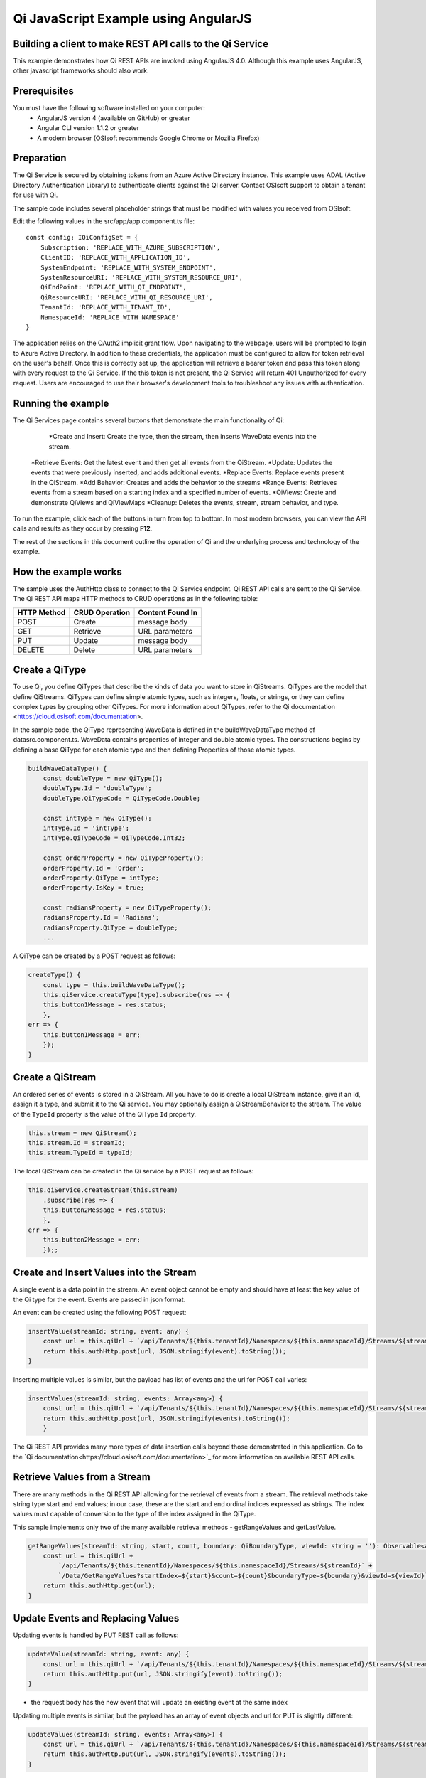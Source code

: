 Qi JavaScript Example using AngularJS
======================================

Building a client to make REST API calls to the Qi Service
----------------------------------------------------------

This example demonstrates how Qi REST APIs are invoked using AngularJS 4.0. Although this example uses AngularJS, other javascript frameworks should also work.


Prerequisites
-------------

You must have the following software installed on your computer:
 - AngularJS version 4 (available on GitHub) or greater
 - Angular CLI version 1.1.2 or greater
 - A modern browser (OSIsoft recommends Google Chrome or Mozilla Firefox)


Preparation
-----------

The Qi Service is secured by obtaining tokens from an Azure Active
Directory instance. This example uses ADAL (Active Directory Authentication Library) 
to authenticate clients against the QI server. Contact OSIsoft support
to obtain a tenant for use with Qi. 

The sample code includes several placeholder strings that must be modified 
with values you received from OSIsoft. 

Edit the following values in the src/app/app.component.ts file:

:: 

    const config: IQiConfigSet = {
        Subscription: 'REPLACE_WITH_AZURE_SUBSCRIPTION',
        ClientID: 'REPLACE_WITH_APPLICATION_ID',
        SystemEndpoint: 'REPLACE_WITH_SYSTEM_ENDPOINT',
        SystemResourceURI: 'REPLACE_WITH_SYSTEM_RESOURCE_URI',
        QiEndPoint: 'REPLACE_WITH_QI_ENDPOINT',
        QiResourceURI: 'REPLACE_WITH_QI_RESOURCE_URI',
        TenantId: 'REPLACE_WITH_TENANT_ID',
        NamespaceId: 'REPLACE_WITH_NAMESPACE'
    } 

The application relies on the OAuth2 implicit grant flow.  Upon navigating to the webpage, users will be prompted to login to Azure Active Directory. 
In addition to these credentials, the application must be configured to allow for token retrieval on the user's behalf.  Once this is 
correctly set up, the application will retrieve a bearer token and pass this token along with every request to the Qi Service.  If the this token
is not present, the Qi Service will return 401 Unauthorized for every request.  Users are encouraged to use their browser's development tools
to troubleshoot any issues with authentication.

Running the example
------------------------------

The Qi Services page contains several buttons that demonstrate the main functionality of Qi:

	*Create and Insert: Create the type, then the stream, then inserts WaveData events into the stream.
    *Retrieve Events: Get the latest event and then get all events from the QiStream.
    *Update: Updates the events that were previously inserted, and adds additional events.
    *Replace Events: Replace events present in the QiStream.
    *Add Behavior: Creates and adds the behavior to the streams
    *Range Events: Retrieves events from a stream based on a starting index and a specified number of events.
    *QiViews: Create and demonstrate QiViews and QiViewMaps
    *Cleanup: Deletes the events, stream, stream behavior, and type.


To run the example, click each of the buttons in turn from top to bottom. In most modern browsers, you can view the API calls and results as they occur by pressing **F12**. 


The rest of the sections in this document outline the operation of Qi and the underlying process and technology of the example.


How the example works
----------------------

The sample uses the AuthHttp class to connect to the Qi Service
endpoint. Qi REST API calls are sent to the Qi Service. The Qi REST API
maps HTTP methods to CRUD operations as in the following table:

+---------------+------------------+--------------------+
| HTTP Method   | CRUD Operation   | Content Found In   |
+===============+==================+====================+
| POST          | Create           | message body       |
+---------------+------------------+--------------------+
| GET           | Retrieve         | URL parameters     |
+---------------+------------------+--------------------+
| PUT           | Update           | message body       |
+---------------+------------------+--------------------+
| DELETE        | Delete           | URL parameters     |
+---------------+------------------+--------------------+


Create a QiType
---------------

To use Qi, you define QiTypes that describe the kinds of data you want
to store in QiStreams. QiTypes are the model that define QiStreams.
QiTypes can define simple atomic types, such as integers, floats, or
strings, or they can define complex types by grouping other QiTypes. For
more information about QiTypes, refer to the Qi
documentation <https://cloud.osisoft.com/documentation>.

In the sample code, the QiType representing WaveData is defined in the buildWaveDataType method of
datasrc.component.ts. WaveData contains properties of integer and double atomic types. 
The constructions begins by defining a base QiType for each atomic type and then defining
Properties of those atomic types.

.. code:: javascript

    buildWaveDataType() {
        const doubleType = new QiType();
        doubleType.Id = 'doubleType';
        doubleType.QiTypeCode = QiTypeCode.Double;

        const intType = new QiType();
        intType.Id = 'intType';
        intType.QiTypeCode = QiTypeCode.Int32;

        const orderProperty = new QiTypeProperty();
        orderProperty.Id = 'Order';
        orderProperty.QiType = intType;
        orderProperty.IsKey = true;

        const radiansProperty = new QiTypeProperty();
        radiansProperty.Id = 'Radians';
        radiansProperty.QiType = doubleType;
        ...

A QiType can be created by a POST request as follows:

.. code:: javascript

    createType() {
        const type = this.buildWaveDataType();
        this.qiService.createType(type).subscribe(res => {
        this.button1Message = res.status;
        },
    err => {
        this.button1Message = err;
        });
    }


Create a QiStream
-----------------

An ordered series of events is stored in a QiStream. All you have to do
is create a local QiStream instance, give it an Id, assign it a type,
and submit it to the Qi service. You may optionally assign a
QiStreamBehavior to the stream. The value of the ``TypeId`` property is
the value of the QiType ``Id`` property.

.. code:: javascript

    this.stream = new QiStream();
    this.stream.Id = streamId;
    this.stream.TypeId = typeId;

The local QiStream can be created in the Qi service by a POST request as
follows:

.. code:: javascript

    this.qiService.createStream(this.stream)
        .subscribe(res => {
        this.button2Message = res.status;
        },
    err => {
        this.button2Message = err;
        });;

Create and Insert Values into the Stream
----------------------------------------

A single event is a data point in the stream. An event object cannot be
empty and should have at least the key value of the Qi type for the
event. Events are passed in json format.

An event can be created using the following POST request:

.. code:: javascript

    insertValue(streamId: string, event: any) {
        const url = this.qiUrl + `/api/Tenants/${this.tenantId}/Namespaces/${this.namespaceId}/Streams/${streamId}/Data/InsertValue`;
        return this.authHttp.post(url, JSON.stringify(event).toString());
    }

Inserting multiple values is similar, but the payload has list of events
and the url for POST call varies:

.. code:: javascript

    insertValues(streamId: string, events: Array<any>) {
        const url = this.qiUrl + `/api/Tenants/${this.tenantId}/Namespaces/${this.namespaceId}/Streams/${streamId}/Data/InsertValues`;
        return this.authHttp.post(url, JSON.stringify(events).toString());
        }

The Qi REST API provides many more types of data insertion calls beyond
those demonstrated in this application. Go to the 
`Qi documentation<https://cloud.osisoft.com/documentation>`_ for more information
on available REST API calls.

Retrieve Values from a Stream
-----------------------------

There are many methods in the Qi REST API allowing for the retrieval of
events from a stream. The retrieval methods take string type start and
end values; in our case, these are the start and end ordinal indices
expressed as strings. The index values must
capable of conversion to the type of the index assigned in the QiType.

This sample implements only two of the many available retrieval methods -
getRangeValues and getLastValue.

.. code:: javascript

    getRangeValues(streamId: string, start, count, boundary: QiBoundaryType, viewId: string = ''): Observable<any> {
        const url = this.qiUrl +
            `/api/Tenants/${this.tenantId}/Namespaces/${this.namespaceId}/Streams/${streamId}` +
            `/Data/GetRangeValues?startIndex=${start}&count=${count}&boundaryType=${boundary}&viewId=${viewId}`;
        return this.authHttp.get(url);
    }


Update Events and Replacing Values
----------------------------------

Updating events is handled by PUT REST call as follows:

.. code:: javascript

    updateValue(streamId: string, event: any) {
        const url = this.qiUrl + `/api/Tenants/${this.tenantId}/Namespaces/${this.namespaceId}/Streams/${streamId}/Data/UpdateValue`;
        return this.authHttp.put(url, JSON.stringify(event).toString());
    }

-  the request body has the new event that will update an existing event
   at the same index

Updating multiple events is similar, but the payload has an array of
event objects and url for PUT is slightly different:

.. code:: javascript

    updateValues(streamId: string, events: Array<any>) {
        const url = this.qiUrl + `/api/Tenants/${this.tenantId}/Namespaces/${this.namespaceId}/Streams/${streamId}/Data/UpdateValues`;
        return this.authHttp.put(url, JSON.stringify(events).toString());
    }

If you attempt to update values that do not exist they will be created. The sample updates
the original ten values and then adds another ten values by updating with a
collection of twenty values.

In contrast to updating, replacing a value only considers existing
values and will not insert any new values into the stream. The sample
program demonstrates this by replacing all twenty values. The calling conventions are
identical to ``updateValue`` and ``updateValues``:

.. code:: javascript

    replaceValue(streamId: string, event: any) {
        const url = this.qiUrl + `/api/Tenants/${this.tenantId}/Namespaces/${this.namespaceId}/Streams/${streamId}/Data/ReplaceValue`;
        return this.authHttp.put(url, JSON.stringify(event).toString());
    }

    replaceValues(streamId: string, events: Array<any>) {
        const url = this.qiUrl + `/api/Tenants/${this.tenantId}/Namespaces/${this.namespaceId}/Streams/${streamId}/Data/ReplaceValues`;
        return this.authHttp.put(url, JSON.stringify(events).toString());
    }


Changing Stream Behavior
------------------------

When retrieving a value, the behavior of a stream can be altered
using ``QiStreamBehaviors``. A stream is updated with a behavior,
which changes how "get" operations are performed when an index falls between,
before, or after existing values. The default behavior is continuous, so
any indices not in the stream are interpolated using the previous
and next values.

In the sample, the behavior is updated to discrete, meaning that if an index
does not correspond to a real value in the stream then ``null`` is
returned by the Qi Service. The following shows how this is done in the
code:

.. code:: javascript

    const behavior = new QiStreamBehavior();
    behavior.Id = behaviorId;
    behavior.Name = 'SampleBehavior';
    behavior.Mode = QiStreamMode.Discrete;
    this.qiService.createBehavior(behavior).subscribe(() => {
        this.stream.BehaviorId = behaviorId;
        this.qiService.updateStream(this.stream).subscribe
        ...

The sample repeats the call to ``getRangeValues`` with the same
parameters as before, allowing you to compare the values of the event at
``Order=1``.

QiViews
-------

A QiView provides a way to map Stream data requests from one data type 
to another. You can apply a View to any read or GET operation. QiView 
is used to specify the mapping between source and target types.

Qi attempts to determine how to map Properties from the source to the 
destination. When the mapping is straightforward, such as when 
the properties are in the same position and of the same data type, 
or when the properties have the same name, Qi will map the properties automatically.

.. code:: javascript

    this.qiService.getRangeValues(streamId, '3', 5, QiBoundaryType.ExactOrCalculated, autoViewId)

To map a property that is beyond the ability of Qi to map on its own, 
you should define a QiViewProperty and add it to the QiView’s Properties collection.

.. code:: javascript

    const manualView = new QiView();
    manualView.Id = manualViewId;
    manualView.Name = "WaveData_AutoView";
    manualView.Description = "This view uses Qi Types of different shapes, mappings are made explicitly with QiViewProperties."
    manualView.SourceTypeId = typeId;
    manualView.TargetTypeId = targetIntTypeId;

    const viewProperty0 = new QiViewProperty();
    viewProperty0.SourceId = 'Order';
    viewProperty0.TargetId = 'OrderTarget';

    const viewProperty1 = new QiViewProperty();
    viewProperty1.SourceId = 'Sinh';
    viewProperty1.TargetId = 'SinhInt';

QiViewMap
---------

When a QiView is added, Qi defines a plan mapping. Plan details are retrieved as a QiViewMap. 
The QiViewMap provides a detailed Property-by-Property definition of the mapping.
The QiViewMap cannot be written, it can only be retrieved from Qi.

.. code:: javascript

    getViewMap(viewId: string): Observable<any> {
        const url = this.qiUrl + `/api/Tenants/${this.tenantId}/Namespaces/${this.namespaceId}/Views/${viewId}/Map`;
        return this.authHttp.get(url);
    }

Delete Values from a Stream
---------------------------

There are two methods in the sample that illustrate removing values from
a stream of data. The first method deletes only a single value. The second method 
removes a window of values, much like retrieving a window of values.
Removing values depends on the value's key type ID value. If a match is
found within the stream, then that value will be removed. Code from both functions
is shown below:

.. code:: javascript

    deleteValue(streamId: string, index): Observable<any> {
        const url = this.qiUrl + `/api/Tenants/${this.tenantId}/Namespaces/${this.namespaceId}/Streams/${streamId}/Data/RemoveValue?index=${index}`;
        return this.authHttp.delete(url);
    }

    deleteWindowValues(streamId: string, start, end): Observable<any> {
        const url = this.qiUrl +
        `/api/Tenants/${this.tenantId}/Namespaces/${this.namespaceId}/Streams/${streamId}` +
        `/Data/RemoveWindowValues?startIndex=${start}&endIndex=${end}`;
        return this.authHttp.delete(url);
    }

As when retrieving a window of values, removing a window is
inclusive; that is, both values corresponding to start and end
are removed from the stream.

Cleanup: Deleting Types, Behaviors, Views and Streams
-----------------------------------------------------

In order for the program to run repeatedly without collisions, the sample
performs some cleanup before exiting. Deleting streams, stream
behaviors, views and types can be achieved by a DELETE REST call and passing
the corresponding Id.

.. code:: javascript

    deleteValue(streamId: string, index): Observable<any> {
        const url = this.qiUrl + `/api/Tenants/${this.tenantId}/Namespaces/${this.namespaceId}/Streams/${streamId}/Data/RemoveValue?index=${index}`;
        return this.authHttp.delete(url);
    }

.. code:: javascript

    deleteWindowValues(streamId: string, start, end): Observable<any> {
        const url = this.qiUrl +
        `/api/Tenants/${this.tenantId}/Namespaces/${this.namespaceId}/Streams/${streamId}` +
        `/Data/RemoveWindowValues?startIndex=${start}&endIndex=${end}`;
        return this.authHttp.delete(url);
    }

